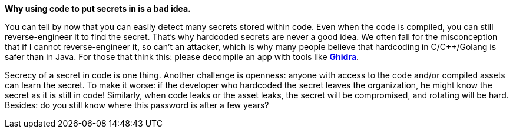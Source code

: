 *Why using code to put secrets in is a bad idea.*

You can tell by now that you can easily detect many secrets stored within code. Even when the code is compiled, you can still reverse-engineer it to find the secret. That's why hardcoded secrets are never a good idea. We often fall for the misconception that if I cannot reverse-engineer it, so can't an attacker, which is why many people believe that hardcoding in C/C++/Golang is safer than in Java. For those that think this: please decompile an app with tools like https://ghidra-sre.org/[*Ghidra*].

Secrecy of a secret in code is one thing. Another challenge is openness: anyone with access to the code and/or compiled assets can learn the secret. To make it worse: if the developer who hardcoded the secret leaves the organization, he might know the secret as it is still in code! Similarly, when code leaks or the asset leaks, the secret will be compromised, and rotating will be hard. Besides: do you still know where this password is after a few years?
